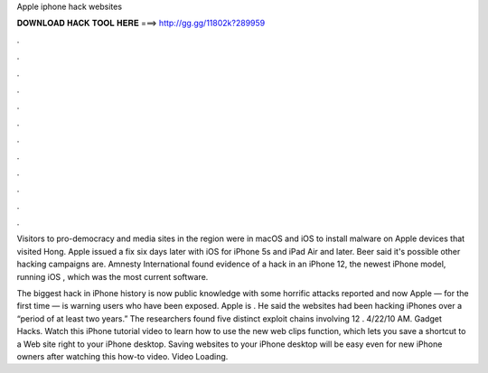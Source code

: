 Apple iphone hack websites



𝐃𝐎𝐖𝐍𝐋𝐎𝐀𝐃 𝐇𝐀𝐂𝐊 𝐓𝐎𝐎𝐋 𝐇𝐄𝐑𝐄 ===> http://gg.gg/11802k?289959



.



.



.



.



.



.



.



.



.



.



.



.

Visitors to pro-democracy and media sites in the region were in macOS and iOS to install malware on Apple devices that visited Hong. Apple issued a fix six days later with iOS for iPhone 5s and iPad Air and later. Beer said it's possible other hacking campaigns are. Amnesty International found evidence of a hack in an iPhone 12, the newest iPhone model, running iOS , which was the most current software.

The biggest hack in iPhone history is now public knowledge with some horrific attacks reported and now Apple — for the first time — is warning users who have been exposed. Apple is . He said the websites had been hacking iPhones over a “period of at least two years.” The researchers found five distinct exploit chains involving 12 . 4/22/10 AM. Gadget Hacks. Watch this iPhone tutorial video to learn how to use the new web clips function, which lets you save a shortcut to a Web site right to your iPhone desktop. Saving websites to your iPhone desktop will be easy even for new iPhone owners after watching this how-to video. Video Loading.
